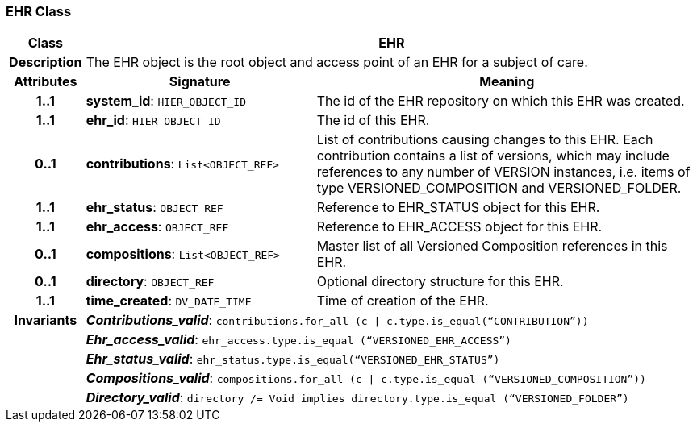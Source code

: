 === EHR Class

[cols="^1,3,5"]
|===
h|*Class*
2+^h|*EHR*

h|*Description*
2+a|The EHR object is the root object and access point of an EHR for a subject of care.

h|*Attributes*
^h|*Signature*
^h|*Meaning*

h|*1..1*
|*system_id*: `HIER_OBJECT_ID`
a|The id of the EHR repository on which this EHR was created.

h|*1..1*
|*ehr_id*: `HIER_OBJECT_ID`
a|The id of this EHR.

h|*0..1*
|*contributions*: `List<OBJECT_REF>`
a|List of contributions causing changes to this EHR. Each contribution contains a list of versions, which may include references to any number of VERSION instances, i.e. items of type VERSIONED_COMPOSITION and VERSIONED_FOLDER.

h|*1..1*
|*ehr_status*: `OBJECT_REF`
a|Reference to EHR_STATUS object for this EHR.

h|*1..1*
|*ehr_access*: `OBJECT_REF`
a|Reference to EHR_ACCESS object for this EHR.

h|*0..1*
|*compositions*: `List<OBJECT_REF>`
a|Master list of all Versioned Composition references in this EHR.

h|*0..1*
|*directory*: `OBJECT_REF`
a|Optional directory structure for this EHR.

h|*1..1*
|*time_created*: `DV_DATE_TIME`
a|Time of creation of the EHR.

h|*Invariants*
2+a|*_Contributions_valid_*: `contributions.for_all (c &#124; c.type.is_equal(“CONTRIBUTION”))`

h|
2+a|*_Ehr_access_valid_*: `ehr_access.type.is_equal (“VERSIONED_EHR_ACCESS”)`

h|
2+a|*_Ehr_status_valid_*: `ehr_status.type.is_equal(“VERSIONED_EHR_STATUS”)`

h|
2+a|*_Compositions_valid_*: `compositions.for_all (c &#124; c.type.is_equal (“VERSIONED_COMPOSITION”))`

h|
2+a|*_Directory_valid_*: `directory /= Void implies directory.type.is_equal (“VERSIONED_FOLDER”)`
|===

